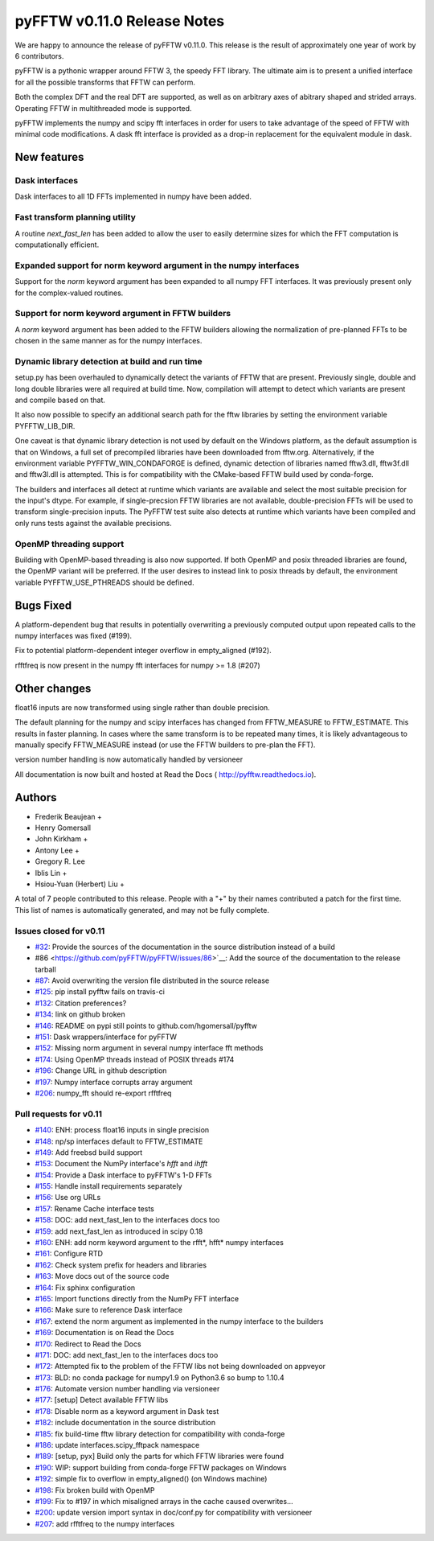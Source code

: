 ============================
pyFFTW v0.11.0 Release Notes
============================

We are happy to announce the release of pyFFTW v0.11.0.  This release is the
result of approximately one year of work by 6 contributors.

pyFFTW is a pythonic wrapper around FFTW 3, the speedy FFT library. The
ultimate aim is to present a unified interface for all the possible transforms
that FFTW can perform.

Both the complex DFT and the real DFT are supported, as well as on arbitrary
axes of abitrary shaped and strided arrays.  Operating FFTW in multithreaded
mode is supported.

pyFFTW implements the numpy and scipy fft interfaces in order for users to take
advantage of the speed of FFTW with minimal code modifications.  A dask fft
interface is provided as a drop-in replacement for the equivalent module in
dask.


New features
============

Dask interfaces
---------------
Dask interfaces to all 1D FFTs implemented in numpy have been added.

Fast transform planning utility
-------------------------------
A routine `next_fast_len` has been added to allow the user to easily determine
sizes for which the FFT computation is computationally efficient.

Expanded support for norm keyword argument in the numpy interfaces
------------------------------------------------------------------
Support for the `norm` keyword argument has been expanded to all numpy
FFT interfaces. It was previously present only for the complex-valued routines.

Support for norm keyword argument in FFTW builders
--------------------------------------------------
A `norm` keyword argument has been added to the FFTW builders allowing the
normalization of pre-planned FFTs to be chosen in the same manner as for the
numpy interfaces.

Dynamic library detection at build and run time
-----------------------------------------------
setup.py has been overhauled to dynamically detect the variants of FFTW that
are present.  Previously single, double and long double libraries were
all required at build time.  Now, compilation will attempt to detect which
variants are present and compile based on that.

It also now possible to specify an additional search path for the fftw
libraries by setting the environment variable PYFFTW_LIB_DIR.

One caveat is that dynamic library detection is not used by default on the
Windows platform, as the default assumption is that on Windows, a full set of
precompiled libraries have been downloaded from fftw.org. Alternatively, if the
environment variable PYFFTW_WIN_CONDAFORGE is defined, dynamic detection of
libraries named fftw3.dll, fftw3f.dll and fftw3l.dll is attempted.  This is for
compatibility with the CMake-based FFTW build used by conda-forge.

The builders and interfaces all detect at runtime which variants are available
and select the most suitable precision for the input's dtype. For example, if
single-precsion FFTW libraries are not available, double-precision FFTs will be
used to transform single-precision inputs. The PyFFTW test suite also detects
at runtime which variants have been compiled and only runs tests against the
available precisions.

OpenMP threading support
------------------------
Building with OpenMP-based threading is also now supported.  If both OpenMP
and posix threaded libraries are found, the OpenMP variant will be preferred.
If the user desires to instead link to posix threads by default, the
environment variable PYFFTW_USE_PTHREADS should be defined.

Bugs Fixed
==========

A platform-dependent bug that results in potentially overwriting a previously
computed output upon repeated calls to the numpy interfaces was fixed (#199).

Fix to potential platform-dependent integer overflow in empty_aligned (#192).

rfftfreq is now present in the numpy fft interfaces for numpy >= 1.8 (#207)


Other changes
=============

float16 inputs are now transformed using single rather than double precision.

The default planning for the numpy and scipy interfaces has changed from
FFTW_MEASURE to FFTW_ESTIMATE.  This results in faster planning.  In cases
where the same transform is to be repeated many times, it is likely
advantageous to manually specify FFTW_MEASURE instead (or use the FFTW builders
to pre-plan the FFT).

version number handling is now automatically handled by versioneer

All documentation is now built and hosted at Read the Docs (
http://pyfftw.readthedocs.io).

Authors
=======

* Frederik Beaujean +
* Henry Gomersall
* John Kirkham +
* Antony Lee +
* Gregory R. Lee
* Iblis Lin +
* Hsiou-Yuan (Herbert) Liu +

A total of 7 people contributed to this release.
People with a "+" by their names contributed a patch for the first time.
This list of names is automatically generated, and may not be fully complete.

Issues closed for v0.11
------------------------
- `#32 <https://github.com/pyFFTW/pyFFTW/issues/32>`__: Provide the sources of the documentation in the source distribution instead of a build
- #86 <https://github.com/pyFFTW/pyFFTW/issues/86>`__: Add the source of the documentation to the release tarball
- `#87 <https://github.com/pyFFTW/pyFFTW/issues/87>`__: Avoid overwriting the version file distributed in the source release
- `#125 <https://github.com/pyFFTW/pyFFTW/issues/125>`__: pip install pyfftw fails on travis-ci
- `#132 <https://github.com/pyFFTW/pyFFTW/issues/132>`__: Citation preferences?
- `#134 <https://github.com/pyFFTW/pyFFTW/issues/134>`__: link on github broken
- `#146 <https://github.com/pyFFTW/pyFFTW/issues/146>`__: README on pypi still points to github.com/hgomersall/pyfftw
- `#151 <https://github.com/pyFFTW/pyFFTW/issues/151>`__: Dask wrappers/interface for pyFFTW
- `#152 <https://github.com/pyFFTW/pyFFTW/issues/152>`__: Missing norm argument in several numpy interface fft methods
- `#174 <https://github.com/pyFFTW/pyFFTW/issues/174>`__: Using OpenMP threads instead of POSIX threads #174
- `#196 <https://github.com/pyFFTW/pyFFTW/issues/196>`__: Change URL in github description
- `#197 <https://github.com/pyFFTW/pyFFTW/issues/197>`__: Numpy interface corrupts array argument
- `#206 <https://github.com/pyFFTW/pyFFTW/issues/206>`__: numpy_fft should re-export rfftfreq

Pull requests for v0.11
------------------------
- `#140 <https://github.com/pyFFTW/pyFFTW/pull/140>`__: ENH: process float16 inputs in single precision
- `#148 <https://github.com/pyFFTW/pyFFTW/pull/148>`__: np/sp interfaces default to FFTW_ESTIMATE
- `#149 <https://github.com/pyFFTW/pyFFTW/pull/149>`__: Add freebsd build support
- `#153 <https://github.com/pyFFTW/pyFFTW/pull/153>`__: Document the NumPy interface's `hfft` and `ihfft`
- `#154 <https://github.com/pyFFTW/pyFFTW/pull/154>`__: Provide a Dask interface to pyFFTW's 1-D FFTs
- `#155 <https://github.com/pyFFTW/pyFFTW/pull/155>`__: Handle install requirements separately
- `#156 <https://github.com/pyFFTW/pyFFTW/pull/156>`__: Use org URLs
- `#157 <https://github.com/pyFFTW/pyFFTW/pull/157>`__: Rename Cache interface tests
- `#158 <https://github.com/pyFFTW/pyFFTW/pull/158>`__: DOC: add next_fast_len to the interfaces docs too
- `#159 <https://github.com/pyFFTW/pyFFTW/pull/159>`__: add next_fast_len as introduced in scipy 0.18
- `#160 <https://github.com/pyFFTW/pyFFTW/pull/160>`__: ENH: add norm keyword argument to the rfft*, hfft* numpy interfaces
- `#161 <https://github.com/pyFFTW/pyFFTW/pull/161>`__: Configure RTD
- `#162 <https://github.com/pyFFTW/pyFFTW/pull/162>`__: Check system prefix for headers and libraries
- `#163 <https://github.com/pyFFTW/pyFFTW/pull/163>`__: Move docs out of the source code
- `#164 <https://github.com/pyFFTW/pyFFTW/pull/164>`__: Fix sphinx configuration
- `#165 <https://github.com/pyFFTW/pyFFTW/pull/165>`__: Import functions directly from the NumPy FFT interface
- `#166 <https://github.com/pyFFTW/pyFFTW/pull/166>`__: Make sure to reference Dask interface
- `#167 <https://github.com/pyFFTW/pyFFTW/pull/167>`__: extend the norm argument as implemented in the numpy interface to the builders
- `#169 <https://github.com/pyFFTW/pyFFTW/pull/169>`__: Documentation is on Read the Docs
- `#170 <https://github.com/pyFFTW/pyFFTW/pull/170>`__: Redirect to Read the Docs
- `#171 <https://github.com/pyFFTW/pyFFTW/pull/171>`__: DOC: add next_fast_len to the interfaces docs too
- `#172 <https://github.com/pyFFTW/pyFFTW/pull/172>`__: Attempted fix to the problem of the FFTW libs not being downloaded on appveyor
- `#173 <https://github.com/pyFFTW/pyFFTW/pull/173>`__: BLD: no conda package for numpy1.9 on Python3.6 so bump to 1.10.4
- `#176 <https://github.com/pyFFTW/pyFFTW/pull/176>`__: Automate version number handling via versioneer
- `#177 <https://github.com/pyFFTW/pyFFTW/pull/177>`__: [setup] Detect available FFTW libs
- `#178 <https://github.com/pyFFTW/pyFFTW/pull/178>`__: Disable norm as a keyword argument in Dask test
- `#182 <https://github.com/pyFFTW/pyFFTW/pull/182>`__: include documentation in the source distribution
- `#185 <https://github.com/pyFFTW/pyFFTW/pull/185>`__: fix build-time fftw library detection for compatibility with conda-forge
- `#186 <https://github.com/pyFFTW/pyFFTW/pull/186>`__: update interfaces.scipy_fftpack namespace
- `#189 <https://github.com/pyFFTW/pyFFTW/pull/189>`__: [setup, pyx] Build only the parts for which FFTW libraries were found
- `#190 <https://github.com/pyFFTW/pyFFTW/pull/190>`__: WIP: support building from conda-forge FFTW packages on Windows
- `#192 <https://github.com/pyFFTW/pyFFTW/pull/192>`__: simple fix to overflow in empty_aligned() (on Windows machine)
- `#198 <https://github.com/pyFFTW/pyFFTW/pull/198>`__: Fix broken build with OpenMP
- `#199 <https://github.com/pyFFTW/pyFFTW/pull/199>`__: Fix to #197 in which misaligned arrays in the cache caused overwrites…
- `#200 <https://github.com/pyFFTW/pyFFTW/pull/200>`__: update version import syntax in doc/conf.py for compatibility with versioneer
- `#207 <https://github.com/pyFFTW/pyFFTW/pull/207>`__: add rfftfreq to the numpy interfaces
